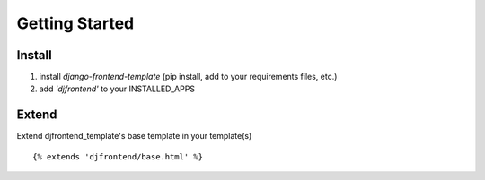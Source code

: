 Getting Started
================

Install
--------
1. install `django-frontend-template` (pip install, add to your requirements files, etc.)
2. add `'djfrontend'` to your INSTALLED_APPS

Extend
-------
Extend djfrontend_template's base template in your template(s)
::

    {% extends 'djfrontend/base.html' %}